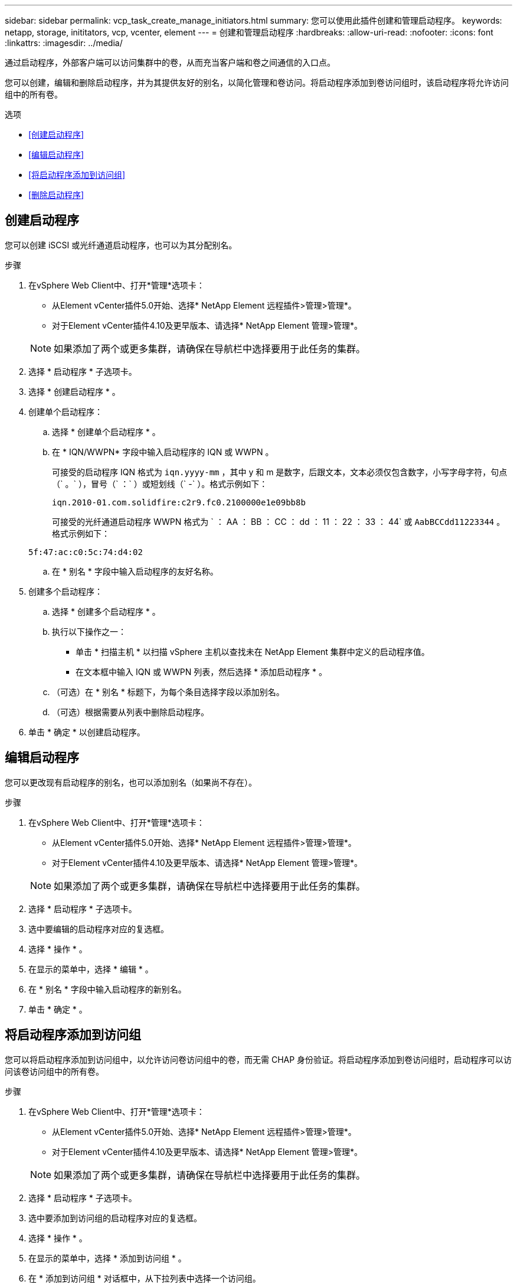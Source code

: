 ---
sidebar: sidebar 
permalink: vcp_task_create_manage_initiators.html 
summary: 您可以使用此插件创建和管理启动程序。 
keywords: netapp, storage, inititators, vcp, vcenter, element 
---
= 创建和管理启动程序
:hardbreaks:
:allow-uri-read: 
:nofooter: 
:icons: font
:linkattrs: 
:imagesdir: ../media/


[role="lead"]
通过启动程序，外部客户端可以访问集群中的卷，从而充当客户端和卷之间通信的入口点。

您可以创建，编辑和删除启动程序，并为其提供友好的别名，以简化管理和卷访问。将启动程序添加到卷访问组时，该启动程序将允许访问组中的所有卷。

.选项
* <<创建启动程序>>
* <<编辑启动程序>>
* <<将启动程序添加到访问组>>
* <<删除启动程序>>




== 创建启动程序

您可以创建 iSCSI 或光纤通道启动程序，也可以为其分配别名。

.步骤
. 在vSphere Web Client中、打开*管理*选项卡：
+
** 从Element vCenter插件5.0开始、选择* NetApp Element 远程插件>管理>管理*。
** 对于Element vCenter插件4.10及更早版本、请选择* NetApp Element 管理>管理*。


+

NOTE: 如果添加了两个或更多集群，请确保在导航栏中选择要用于此任务的集群。

. 选择 * 启动程序 * 子选项卡。
. 选择 * 创建启动程序 * 。
. 创建单个启动程序：
+
.. 选择 * 创建单个启动程序 * 。
.. 在 * IQN/WWPN* 字段中输入启动程序的 IQN 或 WWPN 。
+
可接受的启动程序 IQN 格式为 `iqn.yyyy-mm` ，其中 y 和 m 是数字，后跟文本，文本必须仅包含数字，小写字母字符，句点（` 。` ），冒号（` ：` ）或短划线（` -` ）。格式示例如下：

+
[listing]
----
iqn.2010-01.com.solidfire:c2r9.fc0.2100000e1e09bb8b
----
+
可接受的光纤通道启动程序 WWPN 格式为 ` ： AA ： BB ： CC ： dd ： 11 ： 22 ： 33 ： 44` 或 `AabBCCdd11223344` 。格式示例如下：

+
[listing]
----
5f:47:ac:c0:5c:74:d4:02
----
.. 在 * 别名 * 字段中输入启动程序的友好名称。


. 创建多个启动程序：
+
.. 选择 * 创建多个启动程序 * 。
.. 执行以下操作之一：
+
*** 单击 * 扫描主机 * 以扫描 vSphere 主机以查找未在 NetApp Element 集群中定义的启动程序值。
*** 在文本框中输入 IQN 或 WWPN 列表，然后选择 * 添加启动程序 * 。


.. （可选）在 * 别名 * 标题下，为每个条目选择字段以添加别名。
.. （可选）根据需要从列表中删除启动程序。


. 单击 * 确定 * 以创建启动程序。




== 编辑启动程序

您可以更改现有启动程序的别名，也可以添加别名（如果尚不存在）。

.步骤
. 在vSphere Web Client中、打开*管理*选项卡：
+
** 从Element vCenter插件5.0开始、选择* NetApp Element 远程插件>管理>管理*。
** 对于Element vCenter插件4.10及更早版本、请选择* NetApp Element 管理>管理*。


+

NOTE: 如果添加了两个或更多集群，请确保在导航栏中选择要用于此任务的集群。

. 选择 * 启动程序 * 子选项卡。
. 选中要编辑的启动程序对应的复选框。
. 选择 * 操作 * 。
. 在显示的菜单中，选择 * 编辑 * 。
. 在 * 别名 * 字段中输入启动程序的新别名。
. 单击 * 确定 * 。




== 将启动程序添加到访问组

您可以将启动程序添加到访问组中，以允许访问卷访问组中的卷，而无需 CHAP 身份验证。将启动程序添加到卷访问组时，启动程序可以访问该卷访问组中的所有卷。

.步骤
. 在vSphere Web Client中、打开*管理*选项卡：
+
** 从Element vCenter插件5.0开始、选择* NetApp Element 远程插件>管理>管理*。
** 对于Element vCenter插件4.10及更早版本、请选择* NetApp Element 管理>管理*。


+

NOTE: 如果添加了两个或更多集群，请确保在导航栏中选择要用于此任务的集群。

. 选择 * 启动程序 * 子选项卡。
. 选中要添加到访问组的启动程序对应的复选框。
. 选择 * 操作 * 。
. 在显示的菜单中，选择 * 添加到访问组 * 。
. 在 * 添加到访问组 * 对话框中，从下拉列表中选择一个访问组。
. 单击 * 确定 * 。




== 删除启动程序

您可以在不再需要启动程序后将其删除。删除启动程序时，系统会将其从任何关联的卷访问组中删除。在重置连接之前，使用启动程序的所有连接都将保持有效。

.步骤
. 在vSphere Web Client中、打开*管理*选项卡：
+
** 从Element vCenter插件5.0开始、选择* NetApp Element 远程插件>管理>管理*。
** 对于Element vCenter插件4.10及更早版本、请选择* NetApp Element 管理>管理*。


+

NOTE: 如果添加了两个或更多集群，请确保在导航栏中选择要用于此任务的集群。

. 选择 * 启动程序 * 子选项卡。
. 选中要删除的启动程序对应的复选框。
. 选择 * 操作 * 。
. 在显示的菜单中，选择 * 删除 * 。
. 确认操作。




== 了解更多信息

* https://docs.netapp.com/us-en/hci/index.html["NetApp HCI 文档"^]
* https://www.netapp.com/data-storage/solidfire/documentation["SolidFire 和 Element 资源页面"^]


